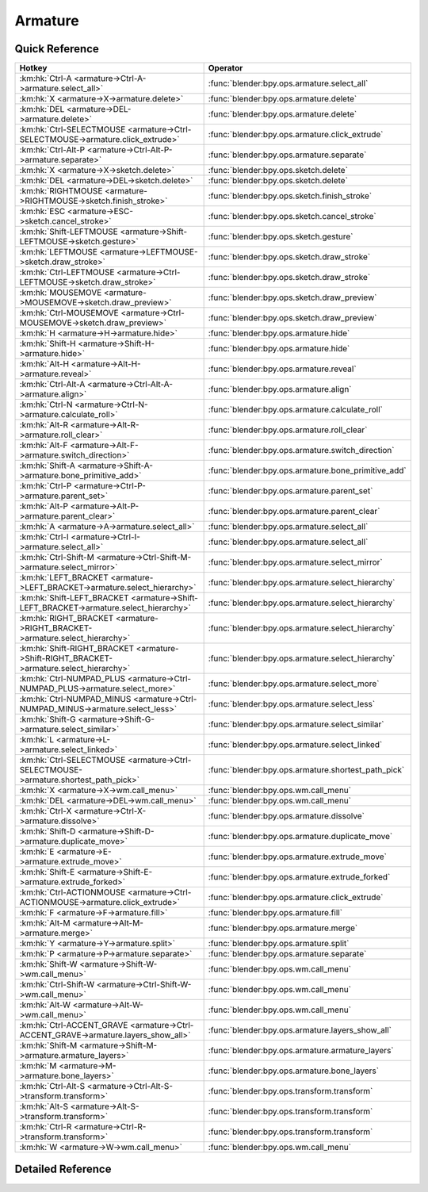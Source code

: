 ********
Armature
********

.. km:module:: armature


---------------
Quick Reference
---------------

+----------------------------------------------------------------------------------------+----------------------------------------------------+
|Hotkey                                                                                  |Operator                                            |
+========================================================================================+====================================================+
|:km:hk:`Ctrl-A <armature->Ctrl-A->armature.select_all>`                                 |:func:`blender:bpy.ops.armature.select_all`         |
+----------------------------------------------------------------------------------------+----------------------------------------------------+
|:km:hk:`X <armature->X->armature.delete>`                                               |:func:`blender:bpy.ops.armature.delete`             |
+----------------------------------------------------------------------------------------+----------------------------------------------------+
|:km:hk:`DEL <armature->DEL->armature.delete>`                                           |:func:`blender:bpy.ops.armature.delete`             |
+----------------------------------------------------------------------------------------+----------------------------------------------------+
|:km:hk:`Ctrl-SELECTMOUSE <armature->Ctrl-SELECTMOUSE->armature.click_extrude>`          |:func:`blender:bpy.ops.armature.click_extrude`      |
+----------------------------------------------------------------------------------------+----------------------------------------------------+
|:km:hk:`Ctrl-Alt-P <armature->Ctrl-Alt-P->armature.separate>`                           |:func:`blender:bpy.ops.armature.separate`           |
+----------------------------------------------------------------------------------------+----------------------------------------------------+
|:km:hk:`X <armature->X->sketch.delete>`                                                 |:func:`blender:bpy.ops.sketch.delete`               |
+----------------------------------------------------------------------------------------+----------------------------------------------------+
|:km:hk:`DEL <armature->DEL->sketch.delete>`                                             |:func:`blender:bpy.ops.sketch.delete`               |
+----------------------------------------------------------------------------------------+----------------------------------------------------+
|:km:hk:`RIGHTMOUSE <armature->RIGHTMOUSE->sketch.finish_stroke>`                        |:func:`blender:bpy.ops.sketch.finish_stroke`        |
+----------------------------------------------------------------------------------------+----------------------------------------------------+
|:km:hk:`ESC <armature->ESC->sketch.cancel_stroke>`                                      |:func:`blender:bpy.ops.sketch.cancel_stroke`        |
+----------------------------------------------------------------------------------------+----------------------------------------------------+
|:km:hk:`Shift-LEFTMOUSE <armature->Shift-LEFTMOUSE->sketch.gesture>`                    |:func:`blender:bpy.ops.sketch.gesture`              |
+----------------------------------------------------------------------------------------+----------------------------------------------------+
|:km:hk:`LEFTMOUSE <armature->LEFTMOUSE->sketch.draw_stroke>`                            |:func:`blender:bpy.ops.sketch.draw_stroke`          |
+----------------------------------------------------------------------------------------+----------------------------------------------------+
|:km:hk:`Ctrl-LEFTMOUSE <armature->Ctrl-LEFTMOUSE->sketch.draw_stroke>`                  |:func:`blender:bpy.ops.sketch.draw_stroke`          |
+----------------------------------------------------------------------------------------+----------------------------------------------------+
|:km:hk:`MOUSEMOVE <armature->MOUSEMOVE->sketch.draw_preview>`                           |:func:`blender:bpy.ops.sketch.draw_preview`         |
+----------------------------------------------------------------------------------------+----------------------------------------------------+
|:km:hk:`Ctrl-MOUSEMOVE <armature->Ctrl-MOUSEMOVE->sketch.draw_preview>`                 |:func:`blender:bpy.ops.sketch.draw_preview`         |
+----------------------------------------------------------------------------------------+----------------------------------------------------+
|:km:hk:`H <armature->H->armature.hide>`                                                 |:func:`blender:bpy.ops.armature.hide`               |
+----------------------------------------------------------------------------------------+----------------------------------------------------+
|:km:hk:`Shift-H <armature->Shift-H->armature.hide>`                                     |:func:`blender:bpy.ops.armature.hide`               |
+----------------------------------------------------------------------------------------+----------------------------------------------------+
|:km:hk:`Alt-H <armature->Alt-H->armature.reveal>`                                       |:func:`blender:bpy.ops.armature.reveal`             |
+----------------------------------------------------------------------------------------+----------------------------------------------------+
|:km:hk:`Ctrl-Alt-A <armature->Ctrl-Alt-A->armature.align>`                              |:func:`blender:bpy.ops.armature.align`              |
+----------------------------------------------------------------------------------------+----------------------------------------------------+
|:km:hk:`Ctrl-N <armature->Ctrl-N->armature.calculate_roll>`                             |:func:`blender:bpy.ops.armature.calculate_roll`     |
+----------------------------------------------------------------------------------------+----------------------------------------------------+
|:km:hk:`Alt-R <armature->Alt-R->armature.roll_clear>`                                   |:func:`blender:bpy.ops.armature.roll_clear`         |
+----------------------------------------------------------------------------------------+----------------------------------------------------+
|:km:hk:`Alt-F <armature->Alt-F->armature.switch_direction>`                             |:func:`blender:bpy.ops.armature.switch_direction`   |
+----------------------------------------------------------------------------------------+----------------------------------------------------+
|:km:hk:`Shift-A <armature->Shift-A->armature.bone_primitive_add>`                       |:func:`blender:bpy.ops.armature.bone_primitive_add` |
+----------------------------------------------------------------------------------------+----------------------------------------------------+
|:km:hk:`Ctrl-P <armature->Ctrl-P->armature.parent_set>`                                 |:func:`blender:bpy.ops.armature.parent_set`         |
+----------------------------------------------------------------------------------------+----------------------------------------------------+
|:km:hk:`Alt-P <armature->Alt-P->armature.parent_clear>`                                 |:func:`blender:bpy.ops.armature.parent_clear`       |
+----------------------------------------------------------------------------------------+----------------------------------------------------+
|:km:hk:`A <armature->A->armature.select_all>`                                           |:func:`blender:bpy.ops.armature.select_all`         |
+----------------------------------------------------------------------------------------+----------------------------------------------------+
|:km:hk:`Ctrl-I <armature->Ctrl-I->armature.select_all>`                                 |:func:`blender:bpy.ops.armature.select_all`         |
+----------------------------------------------------------------------------------------+----------------------------------------------------+
|:km:hk:`Ctrl-Shift-M <armature->Ctrl-Shift-M->armature.select_mirror>`                  |:func:`blender:bpy.ops.armature.select_mirror`      |
+----------------------------------------------------------------------------------------+----------------------------------------------------+
|:km:hk:`LEFT_BRACKET <armature->LEFT_BRACKET->armature.select_hierarchy>`               |:func:`blender:bpy.ops.armature.select_hierarchy`   |
+----------------------------------------------------------------------------------------+----------------------------------------------------+
|:km:hk:`Shift-LEFT_BRACKET <armature->Shift-LEFT_BRACKET->armature.select_hierarchy>`   |:func:`blender:bpy.ops.armature.select_hierarchy`   |
+----------------------------------------------------------------------------------------+----------------------------------------------------+
|:km:hk:`RIGHT_BRACKET <armature->RIGHT_BRACKET->armature.select_hierarchy>`             |:func:`blender:bpy.ops.armature.select_hierarchy`   |
+----------------------------------------------------------------------------------------+----------------------------------------------------+
|:km:hk:`Shift-RIGHT_BRACKET <armature->Shift-RIGHT_BRACKET->armature.select_hierarchy>` |:func:`blender:bpy.ops.armature.select_hierarchy`   |
+----------------------------------------------------------------------------------------+----------------------------------------------------+
|:km:hk:`Ctrl-NUMPAD_PLUS <armature->Ctrl-NUMPAD_PLUS->armature.select_more>`            |:func:`blender:bpy.ops.armature.select_more`        |
+----------------------------------------------------------------------------------------+----------------------------------------------------+
|:km:hk:`Ctrl-NUMPAD_MINUS <armature->Ctrl-NUMPAD_MINUS->armature.select_less>`          |:func:`blender:bpy.ops.armature.select_less`        |
+----------------------------------------------------------------------------------------+----------------------------------------------------+
|:km:hk:`Shift-G <armature->Shift-G->armature.select_similar>`                           |:func:`blender:bpy.ops.armature.select_similar`     |
+----------------------------------------------------------------------------------------+----------------------------------------------------+
|:km:hk:`L <armature->L->armature.select_linked>`                                        |:func:`blender:bpy.ops.armature.select_linked`      |
+----------------------------------------------------------------------------------------+----------------------------------------------------+
|:km:hk:`Ctrl-SELECTMOUSE <armature->Ctrl-SELECTMOUSE->armature.shortest_path_pick>`     |:func:`blender:bpy.ops.armature.shortest_path_pick` |
+----------------------------------------------------------------------------------------+----------------------------------------------------+
|:km:hk:`X <armature->X->wm.call_menu>`                                                  |:func:`blender:bpy.ops.wm.call_menu`                |
+----------------------------------------------------------------------------------------+----------------------------------------------------+
|:km:hk:`DEL <armature->DEL->wm.call_menu>`                                              |:func:`blender:bpy.ops.wm.call_menu`                |
+----------------------------------------------------------------------------------------+----------------------------------------------------+
|:km:hk:`Ctrl-X <armature->Ctrl-X->armature.dissolve>`                                   |:func:`blender:bpy.ops.armature.dissolve`           |
+----------------------------------------------------------------------------------------+----------------------------------------------------+
|:km:hk:`Shift-D <armature->Shift-D->armature.duplicate_move>`                           |:func:`blender:bpy.ops.armature.duplicate_move`     |
+----------------------------------------------------------------------------------------+----------------------------------------------------+
|:km:hk:`E <armature->E->armature.extrude_move>`                                         |:func:`blender:bpy.ops.armature.extrude_move`       |
+----------------------------------------------------------------------------------------+----------------------------------------------------+
|:km:hk:`Shift-E <armature->Shift-E->armature.extrude_forked>`                           |:func:`blender:bpy.ops.armature.extrude_forked`     |
+----------------------------------------------------------------------------------------+----------------------------------------------------+
|:km:hk:`Ctrl-ACTIONMOUSE <armature->Ctrl-ACTIONMOUSE->armature.click_extrude>`          |:func:`blender:bpy.ops.armature.click_extrude`      |
+----------------------------------------------------------------------------------------+----------------------------------------------------+
|:km:hk:`F <armature->F->armature.fill>`                                                 |:func:`blender:bpy.ops.armature.fill`               |
+----------------------------------------------------------------------------------------+----------------------------------------------------+
|:km:hk:`Alt-M <armature->Alt-M->armature.merge>`                                        |:func:`blender:bpy.ops.armature.merge`              |
+----------------------------------------------------------------------------------------+----------------------------------------------------+
|:km:hk:`Y <armature->Y->armature.split>`                                                |:func:`blender:bpy.ops.armature.split`              |
+----------------------------------------------------------------------------------------+----------------------------------------------------+
|:km:hk:`P <armature->P->armature.separate>`                                             |:func:`blender:bpy.ops.armature.separate`           |
+----------------------------------------------------------------------------------------+----------------------------------------------------+
|:km:hk:`Shift-W <armature->Shift-W->wm.call_menu>`                                      |:func:`blender:bpy.ops.wm.call_menu`                |
+----------------------------------------------------------------------------------------+----------------------------------------------------+
|:km:hk:`Ctrl-Shift-W <armature->Ctrl-Shift-W->wm.call_menu>`                            |:func:`blender:bpy.ops.wm.call_menu`                |
+----------------------------------------------------------------------------------------+----------------------------------------------------+
|:km:hk:`Alt-W <armature->Alt-W->wm.call_menu>`                                          |:func:`blender:bpy.ops.wm.call_menu`                |
+----------------------------------------------------------------------------------------+----------------------------------------------------+
|:km:hk:`Ctrl-ACCENT_GRAVE <armature->Ctrl-ACCENT_GRAVE->armature.layers_show_all>`      |:func:`blender:bpy.ops.armature.layers_show_all`    |
+----------------------------------------------------------------------------------------+----------------------------------------------------+
|:km:hk:`Shift-M <armature->Shift-M->armature.armature_layers>`                          |:func:`blender:bpy.ops.armature.armature_layers`    |
+----------------------------------------------------------------------------------------+----------------------------------------------------+
|:km:hk:`M <armature->M->armature.bone_layers>`                                          |:func:`blender:bpy.ops.armature.bone_layers`        |
+----------------------------------------------------------------------------------------+----------------------------------------------------+
|:km:hk:`Ctrl-Alt-S <armature->Ctrl-Alt-S->transform.transform>`                         |:func:`blender:bpy.ops.transform.transform`         |
+----------------------------------------------------------------------------------------+----------------------------------------------------+
|:km:hk:`Alt-S <armature->Alt-S->transform.transform>`                                   |:func:`blender:bpy.ops.transform.transform`         |
+----------------------------------------------------------------------------------------+----------------------------------------------------+
|:km:hk:`Ctrl-R <armature->Ctrl-R->transform.transform>`                                 |:func:`blender:bpy.ops.transform.transform`         |
+----------------------------------------------------------------------------------------+----------------------------------------------------+
|:km:hk:`W <armature->W->wm.call_menu>`                                                  |:func:`blender:bpy.ops.wm.call_menu`                |
+----------------------------------------------------------------------------------------+----------------------------------------------------+


------------------
Detailed Reference
------------------

.. km:hotkey:: Ctrl-A -> armature.select_all

   (De)select All

   bpy.ops.armature.select_all(action='TOGGLE')
   
   
   +------------+--------+
   |Properties: |Values: |
   +============+========+
   |Action      |TOGGLE  |
   +------------+--------+
   
   
.. km:hotkey:: X -> armature.delete

   Delete Selected Bone(s)

   bpy.ops.armature.delete()
   
   
.. km:hotkey:: DEL -> armature.delete

   Delete Selected Bone(s)

   bpy.ops.armature.delete()
   
   
.. km:hotkey:: Ctrl-SELECTMOUSE -> armature.click_extrude

   Click-Extrude

   bpy.ops.armature.click_extrude()
   
   
.. km:hotkey:: Ctrl-Alt-P -> armature.separate

   Separate Bones

   bpy.ops.armature.separate()
   
   
.. km:hotkey:: X -> sketch.delete

   Delete

   bpy.ops.sketch.delete()
   
   
.. km:hotkey:: DEL -> sketch.delete

   Delete

   bpy.ops.sketch.delete()
   
   
.. km:hotkey:: RIGHTMOUSE -> sketch.finish_stroke

   End Stroke

   bpy.ops.sketch.finish_stroke()
   
   
.. km:hotkey:: ESC -> sketch.cancel_stroke

   Cancel Stroke

   bpy.ops.sketch.cancel_stroke()
   
   
.. km:hotkey:: Shift-LEFTMOUSE -> sketch.gesture

   Gesture

   bpy.ops.sketch.gesture(snap=False)
   
   
.. km:hotkey:: LEFTMOUSE -> sketch.draw_stroke

   Draw Stroke

   bpy.ops.sketch.draw_stroke(snap=False)
   
   
.. km:hotkey:: Ctrl-LEFTMOUSE -> sketch.draw_stroke

   Draw Stroke

   bpy.ops.sketch.draw_stroke(snap=False)
   
   
   +------------+--------+
   |Properties: |Values: |
   +============+========+
   |Snap        |True    |
   +------------+--------+
   
   
.. km:hotkey:: MOUSEMOVE -> sketch.draw_preview

   Draw Preview

   bpy.ops.sketch.draw_preview(snap=False)
   
   
.. km:hotkey:: Ctrl-MOUSEMOVE -> sketch.draw_preview

   Draw Preview

   bpy.ops.sketch.draw_preview(snap=False)
   
   
   +------------+--------+
   |Properties: |Values: |
   +============+========+
   |Snap        |True    |
   +------------+--------+
   
   
.. km:hotkey:: H -> armature.hide

   Hide Selected Bones

   bpy.ops.armature.hide(unselected=False)
   
   
   +------------+--------+
   |Properties: |Values: |
   +============+========+
   |Unselected  |False   |
   +------------+--------+
   
   
.. km:hotkey:: Shift-H -> armature.hide

   Hide Selected Bones

   bpy.ops.armature.hide(unselected=False)
   
   
   +------------+--------+
   |Properties: |Values: |
   +============+========+
   |Unselected  |True    |
   +------------+--------+
   
   
.. km:hotkey:: Alt-H -> armature.reveal

   Reveal Bones

   bpy.ops.armature.reveal()
   
   
.. km:hotkey:: Ctrl-Alt-A -> armature.align

   Align Bones

   bpy.ops.armature.align()
   
   
.. km:hotkey:: Ctrl-N -> armature.calculate_roll

   Recalculate Roll

   bpy.ops.armature.calculate_roll(type='POS_X', axis_flip=False, axis_only=False)
   
   
.. km:hotkey:: Alt-R -> armature.roll_clear

   Clear Roll

   bpy.ops.armature.roll_clear(roll=0)
   
   
.. km:hotkey:: Alt-F -> armature.switch_direction

   Switch Direction

   bpy.ops.armature.switch_direction()
   
   
.. km:hotkey:: Shift-A -> armature.bone_primitive_add

   Add Bone

   bpy.ops.armature.bone_primitive_add(name="Bone")
   
   
.. km:hotkey:: Ctrl-P -> armature.parent_set

   Make Parent

   bpy.ops.armature.parent_set(type='CONNECTED')
   
   
.. km:hotkey:: Alt-P -> armature.parent_clear

   Clear Parent

   bpy.ops.armature.parent_clear(type='CLEAR')
   
   
.. km:hotkey:: A -> armature.select_all

   (De)select All

   bpy.ops.armature.select_all(action='TOGGLE')
   
   
   +------------+--------+
   |Properties: |Values: |
   +============+========+
   |Action      |TOGGLE  |
   +------------+--------+
   
   
.. km:hotkey:: Ctrl-I -> armature.select_all

   (De)select All

   bpy.ops.armature.select_all(action='TOGGLE')
   
   
   +------------+--------+
   |Properties: |Values: |
   +============+========+
   |Action      |INVERT  |
   +------------+--------+
   
   
.. km:hotkey:: Ctrl-Shift-M -> armature.select_mirror

   Flip Active/Selected Bone

   bpy.ops.armature.select_mirror(only_active=False, extend=False)
   
   
   +------------+--------+
   |Properties: |Values: |
   +============+========+
   |Extend      |False   |
   +------------+--------+
   
   
.. km:hotkey:: LEFT_BRACKET -> armature.select_hierarchy

   Select Hierarchy

   bpy.ops.armature.select_hierarchy(direction='PARENT', extend=False)
   
   
   +------------+--------+
   |Properties: |Values: |
   +============+========+
   |Direction   |PARENT  |
   +------------+--------+
   |Extend      |False   |
   +------------+--------+
   
   
.. km:hotkey:: Shift-LEFT_BRACKET -> armature.select_hierarchy

   Select Hierarchy

   bpy.ops.armature.select_hierarchy(direction='PARENT', extend=False)
   
   
   +------------+--------+
   |Properties: |Values: |
   +============+========+
   |Direction   |PARENT  |
   +------------+--------+
   |Extend      |True    |
   +------------+--------+
   
   
.. km:hotkey:: RIGHT_BRACKET -> armature.select_hierarchy

   Select Hierarchy

   bpy.ops.armature.select_hierarchy(direction='PARENT', extend=False)
   
   
   +------------+--------+
   |Properties: |Values: |
   +============+========+
   |Direction   |CHILD   |
   +------------+--------+
   |Extend      |False   |
   +------------+--------+
   
   
.. km:hotkey:: Shift-RIGHT_BRACKET -> armature.select_hierarchy

   Select Hierarchy

   bpy.ops.armature.select_hierarchy(direction='PARENT', extend=False)
   
   
   +------------+--------+
   |Properties: |Values: |
   +============+========+
   |Direction   |CHILD   |
   +------------+--------+
   |Extend      |True    |
   +------------+--------+
   
   
.. km:hotkey:: Ctrl-NUMPAD_PLUS -> armature.select_more

   Select More

   bpy.ops.armature.select_more()
   
   
.. km:hotkey:: Ctrl-NUMPAD_MINUS -> armature.select_less

   Select Less

   bpy.ops.armature.select_less()
   
   
.. km:hotkey:: Shift-G -> armature.select_similar

   Select Similar

   bpy.ops.armature.select_similar(type='LENGTH', threshold=0.1)
   
   
.. km:hotkey:: L -> armature.select_linked

   Select Connected

   bpy.ops.armature.select_linked(extend=False)
   
   
.. km:hotkey:: Ctrl-SELECTMOUSE -> armature.shortest_path_pick

   Pick Shortest Path

   bpy.ops.armature.shortest_path_pick()
   
   
.. km:hotkey:: X -> wm.call_menu

   Call Menu

   bpy.ops.wm.call_menu(name="")
   
   
   +------------+-------------------------------+
   |Properties: |Values:                        |
   +============+===============================+
   |Name        |VIEW3D_MT_edit_armature_delete |
   +------------+-------------------------------+
   
   
.. km:hotkey:: DEL -> wm.call_menu

   Call Menu

   bpy.ops.wm.call_menu(name="")
   
   
   +------------+-------------------------------+
   |Properties: |Values:                        |
   +============+===============================+
   |Name        |VIEW3D_MT_edit_armature_delete |
   +------------+-------------------------------+
   
   
.. km:hotkey:: Ctrl-X -> armature.dissolve

   Dissolve Selected Bone(s)

   bpy.ops.armature.dissolve()
   
   
.. km:hotkey:: Shift-D -> armature.duplicate_move

   Duplicate

   bpy.ops.armature.duplicate_move(ARMATURE_OT_duplicate={}, TRANSFORM_OT_translate={"value":(0, 0, 0), "constraint_axis":(False, False, False), "constraint_orientation":'GLOBAL', "mirror":False, "proportional":'DISABLED', "proportional_edit_falloff":'SMOOTH', "proportional_size":1, "snap":False, "snap_target":'CLOSEST', "snap_point":(0, 0, 0), "snap_align":False, "snap_normal":(0, 0, 0), "gpencil_strokes":False, "texture_space":False, "remove_on_cancel":False, "release_confirm":False})
   
   
   +---------------------------+--------+
   |Properties:                |Values: |
   +===========================+========+
   |Duplicate Selected Bone(s) |N/A     |
   +---------------------------+--------+
   |Translate                  |N/A     |
   +---------------------------+--------+
   
   
.. km:hotkey:: E -> armature.extrude_move

   Extrude

   bpy.ops.armature.extrude_move(ARMATURE_OT_extrude={"forked":False}, TRANSFORM_OT_translate={"value":(0, 0, 0), "constraint_axis":(False, False, False), "constraint_orientation":'GLOBAL', "mirror":False, "proportional":'DISABLED', "proportional_edit_falloff":'SMOOTH', "proportional_size":1, "snap":False, "snap_target":'CLOSEST', "snap_point":(0, 0, 0), "snap_align":False, "snap_normal":(0, 0, 0), "gpencil_strokes":False, "texture_space":False, "remove_on_cancel":False, "release_confirm":False})
   
   
   +------------+--------+
   |Properties: |Values: |
   +============+========+
   |Extrude     |N/A     |
   +------------+--------+
   |Translate   |N/A     |
   +------------+--------+
   
   
.. km:hotkey:: Shift-E -> armature.extrude_forked

   Extrude Forked

   bpy.ops.armature.extrude_forked(ARMATURE_OT_extrude={"forked":False}, TRANSFORM_OT_translate={"value":(0, 0, 0), "constraint_axis":(False, False, False), "constraint_orientation":'GLOBAL', "mirror":False, "proportional":'DISABLED', "proportional_edit_falloff":'SMOOTH', "proportional_size":1, "snap":False, "snap_target":'CLOSEST', "snap_point":(0, 0, 0), "snap_align":False, "snap_normal":(0, 0, 0), "gpencil_strokes":False, "texture_space":False, "remove_on_cancel":False, "release_confirm":False})
   
   
   +------------+--------+
   |Properties: |Values: |
   +============+========+
   |Extrude     |N/A     |
   +------------+--------+
   |Translate   |N/A     |
   +------------+--------+
   
   
.. km:hotkey:: Ctrl-ACTIONMOUSE -> armature.click_extrude

   Click-Extrude

   bpy.ops.armature.click_extrude()
   
   
.. km:hotkey:: F -> armature.fill

   Fill Between Joints

   bpy.ops.armature.fill()
   
   
.. km:hotkey:: Alt-M -> armature.merge

   Merge Bones

   bpy.ops.armature.merge(type='WITHIN_CHAIN')
   
   
.. km:hotkey:: Y -> armature.split

   Split

   bpy.ops.armature.split()
   
   
.. km:hotkey:: P -> armature.separate

   Separate Bones

   bpy.ops.armature.separate()
   
   
.. km:hotkey:: Shift-W -> wm.call_menu

   Call Menu

   bpy.ops.wm.call_menu(name="")
   
   
   +------------+------------------------------+
   |Properties: |Values:                       |
   +============+==============================+
   |Name        |VIEW3D_MT_bone_options_toggle |
   +------------+------------------------------+
   
   
.. km:hotkey:: Ctrl-Shift-W -> wm.call_menu

   Call Menu

   bpy.ops.wm.call_menu(name="")
   
   
   +------------+------------------------------+
   |Properties: |Values:                       |
   +============+==============================+
   |Name        |VIEW3D_MT_bone_options_enable |
   +------------+------------------------------+
   
   
.. km:hotkey:: Alt-W -> wm.call_menu

   Call Menu

   bpy.ops.wm.call_menu(name="")
   
   
   +------------+-------------------------------+
   |Properties: |Values:                        |
   +============+===============================+
   |Name        |VIEW3D_MT_bone_options_disable |
   +------------+-------------------------------+
   
   
.. km:hotkey:: Ctrl-ACCENT_GRAVE -> armature.layers_show_all

   Show All Layers

   bpy.ops.armature.layers_show_all(all=True)
   
   
.. km:hotkey:: Shift-M -> armature.armature_layers

   Change Armature Layers

   bpy.ops.armature.armature_layers(layers=(False, False, False, False, False, False, False, False, False, False, False, False, False, False, False, False, False, False, False, False, False, False, False, False, False, False, False, False, False, False, False, False))
   
   
.. km:hotkey:: M -> armature.bone_layers

   Change Bone Layers

   bpy.ops.armature.bone_layers(layers=(False, False, False, False, False, False, False, False, False, False, False, False, False, False, False, False, False, False, False, False, False, False, False, False, False, False, False, False, False, False, False, False))
   
   
.. km:hotkey:: Ctrl-Alt-S -> transform.transform

   Transform

   bpy.ops.transform.transform(mode='TRANSLATION', value=(0, 0, 0, 0), axis=(0, 0, 0), constraint_axis=(False, False, False), constraint_orientation='GLOBAL', mirror=False, proportional='DISABLED', proportional_edit_falloff='SMOOTH', proportional_size=1, snap=False, snap_target='CLOSEST', snap_point=(0, 0, 0), snap_align=False, snap_normal=(0, 0, 0), gpencil_strokes=False, release_confirm=False)
   
   
   +------------+----------+
   |Properties: |Values:   |
   +============+==========+
   |Mode        |BONE_SIZE |
   +------------+----------+
   
   
.. km:hotkey:: Alt-S -> transform.transform

   Transform

   bpy.ops.transform.transform(mode='TRANSLATION', value=(0, 0, 0, 0), axis=(0, 0, 0), constraint_axis=(False, False, False), constraint_orientation='GLOBAL', mirror=False, proportional='DISABLED', proportional_edit_falloff='SMOOTH', proportional_size=1, snap=False, snap_target='CLOSEST', snap_point=(0, 0, 0), snap_align=False, snap_normal=(0, 0, 0), gpencil_strokes=False, release_confirm=False)
   
   
   +------------+--------------+
   |Properties: |Values:       |
   +============+==============+
   |Mode        |BONE_ENVELOPE |
   +------------+--------------+
   
   
.. km:hotkey:: Ctrl-R -> transform.transform

   Transform

   bpy.ops.transform.transform(mode='TRANSLATION', value=(0, 0, 0, 0), axis=(0, 0, 0), constraint_axis=(False, False, False), constraint_orientation='GLOBAL', mirror=False, proportional='DISABLED', proportional_edit_falloff='SMOOTH', proportional_size=1, snap=False, snap_target='CLOSEST', snap_point=(0, 0, 0), snap_align=False, snap_normal=(0, 0, 0), gpencil_strokes=False, release_confirm=False)
   
   
   +------------+----------+
   |Properties: |Values:   |
   +============+==========+
   |Mode        |BONE_ROLL |
   +------------+----------+
   
   
.. km:hotkey:: W -> wm.call_menu

   Call Menu

   bpy.ops.wm.call_menu(name="")
   
   
   +------------+----------------------------+
   |Properties: |Values:                     |
   +============+============================+
   |Name        |VIEW3D_MT_armature_specials |
   +------------+----------------------------+
   
   
